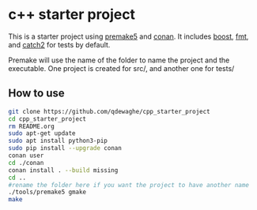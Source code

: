 * c++ starter project
This is a starter project using [[https://github.com/premake/premake-core][premake5]] and [[https://github.com/conan-io/conan][conan]].
It includes [[https://www.boost.org/][boost]], [[https://github.com/fmtlib/fmt][fmt]], and [[https://github.com/catchorg/Catch2][catch2]] for tests by default.

Premake will use the name of the folder to name the project and the executable.
One project is created for src/, and another one for tests/

** How to use
#+BEGIN_SRC sh
  git clone https://github.com/qdewaghe/cpp_starter_project
  cd cpp_starter_project
  rm README.org
  sudo apt-get update
  sudo apt install python3-pip
  sudo pip install --upgrade conan
  conan user
  cd ./conan
  conan install . --build missing
  cd ..
  #rename the folder here if you want the project to have another name
  ./tools/premake5 gmake
  make
#+END_SRC
    
